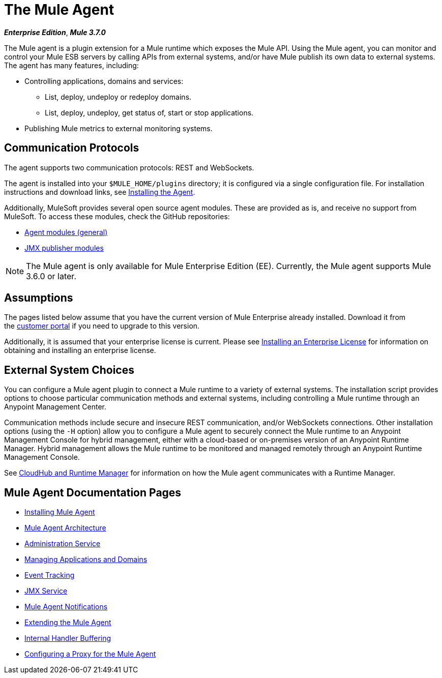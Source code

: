 = The Mule Agent
:keywords: agent, mule, esb, servers, monitor, notifications, external systems, third party, get status, metrics

*_Enterprise Edition_*, *_Mule 3.7.0_*

The Mule agent is a plugin extension for a Mule runtime which exposes the Mule API. Using the Mule agent, you can monitor and control your Mule ESB servers by calling APIs from external systems, and/or have Mule publish its own data to external systems. The agent has many features, including:

* Controlling applications, domains and services:
** List, deploy, undeploy or redeploy domains.
** List, deploy, undeploy, get status of, start or stop applications.
* Publishing Mule metrics to external monitoring systems.

== Communication Protocols

The agent supports two communication protocols: REST and WebSockets. 

The agent is installed into your `$MULE_HOME/plugins` directory; it is configured via a single configuration file. For installation instructions and download links, see link:/mule-agent/v/1.3.0/installing-mule-agent[Installing the Agent].

Additionally, MuleSoft provides several open source agent modules. These are provided as is, and receive no support from MuleSoft. To access these modules, check the GitHub repositories:

* link:https://github.com/mulesoft/mule-agent-modules[Agent modules (general)]
* link:https://github.com/mulesoft/mule-agent-modules/tree/master/mule-agent-monitoring-publishers[JMX publisher modules]

[NOTE]
The Mule agent is only available for Mule Enterprise Edition (EE). Currently, the Mule agent supports Mule 3.6.0 or later.

== Assumptions

The pages listed below assume that you have the current version of Mule Enterprise already installed. Download it from the link:http://www.mulesoft.com/support-login[customer portal] if you need to upgrade to this version.

Additionally, it is assumed that your enterprise license is current. Please see link:/mule-user-guide/v/3.7/installing-an-enterprise-license[Installing an Enterprise License] for information on obtaining and installing an enterprise license.

== External System Choices

You can configure a Mule agent plugin to connect a Mule runtime to a variety of external systems. The installation script provides options to choose particular communication methods and external systems, including controlling a Mule runtime through an Anypoint Management Center. 

Communication methods include secure and insecure REST communication, and/or WebSockets connections. Other installation options (using the `-H` option) allow you to configure a Mule agent to securely connect the Mule runtime to an Anypoint Management Console for hybrid management, either with a cloud-based or on-premises version of an Anypoint Runtime Manager. Hybrid management allows the Mule runtime to be monitored and managed remotely through an Anypoint Runtime Management Console. 

See link:https://docs.mulesoft.com/cloudhub/cloudhub-and-runtime-manager[CloudHub and Runtime Manager] for information on how the Mule agent communicates with a Runtime Manager. 

== Mule Agent Documentation Pages

* link:/mule-agent/v/1.3.0/installing-mule-agent[Installing Mule Agent]
* link:/mule-agent/v/1.3.0/mule-agent-architecture[Mule Agent Architecture]
* link:/mule-agent/v/1.3.0/administration-service[Administration Service]
* link:/mule-agent/v/1.3.0/managing-applications-and-domains[Managing Applications and Domains]
* link:/mule-agent/v/1.3.0/event-tracking[Event Tracking]
* link:/mule-agent/v/1.3.0/jmx-service[JMX Service]
* link:/mule-agent/v/1.3.0/mule-agent-notifications[Mule Agent Notifications]
* link:/mule-agent/v/1.3.0/extending-the-mule-agent[Extending the Mule Agent]
* link:/mule-agent/v/1.3.0/internal-handler-buffering[Internal Handler Buffering]
* link:/mule-agent/v/1.3.0/configuring-a-proxy-for-the-mule-agent[Configuring a Proxy for the Mule Agent]
